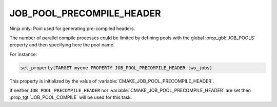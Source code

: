 JOB_POOL_PRECOMPILE_HEADER
--------------------------

.. versionadded:: 3.17

Ninja only: Pool used for generating pre-compiled headers.

The number of parallel compile processes could be limited by defining
pools with the global :prop_gbl:`JOB_POOLS`
property and then specifying here the pool name.

For instance:

.. code-block:: cmake

  set_property(TARGET myexe PROPERTY JOB_POOL_PRECOMPILE_HEADER two_jobs)

This property is initialized by the value of
:variable:`CMAKE_JOB_POOL_PRECOMPILE_HEADER`.

If neither ``JOB_POOL_PRECOMPILE_HEADER`` nor
:variable:`CMAKE_JOB_POOL_PRECOMPILE_HEADER` are set then
:prop_tgt:`JOB_POOL_COMPILE` will be used for this task.

